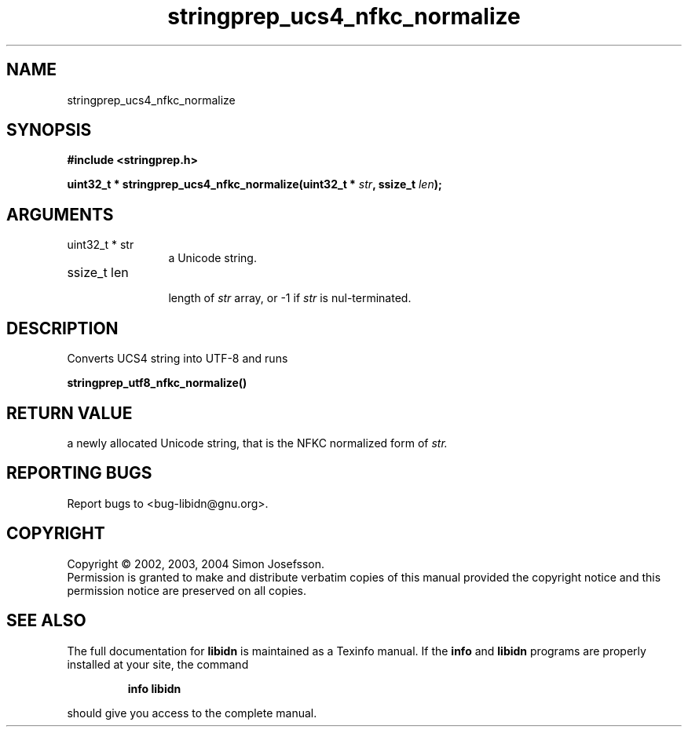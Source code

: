 .TH "stringprep_ucs4_nfkc_normalize" 3 "0.5.2" "libidn" "libidn"
.SH NAME
stringprep_ucs4_nfkc_normalize
.SH SYNOPSIS
.B #include <stringprep.h>
.sp
.BI "uint32_t * stringprep_ucs4_nfkc_normalize(uint32_t * " str ", ssize_t " len ");"
.SH ARGUMENTS
.IP "uint32_t * str" 12
 a Unicode string.
.IP "ssize_t len" 12
 length of 
.I "str "
array, or -1 if 
.I "str "
is nul-terminated.
.SH "DESCRIPTION"
Converts UCS4 string into UTF-8 and runs

.B "stringprep_utf8_nfkc_normalize()"
.
.SH "RETURN VALUE"
 a newly allocated Unicode string, that is the NFKC
normalized form of 
.I "str."
.SH "REPORTING BUGS"
Report bugs to <bug-libidn@gnu.org>.
.SH COPYRIGHT
Copyright \(co 2002, 2003, 2004 Simon Josefsson.
.br
Permission is granted to make and distribute verbatim copies of this
manual provided the copyright notice and this permission notice are
preserved on all copies.
.SH "SEE ALSO"
The full documentation for
.B libidn
is maintained as a Texinfo manual.  If the
.B info
and
.B libidn
programs are properly installed at your site, the command
.IP
.B info libidn
.PP
should give you access to the complete manual.
